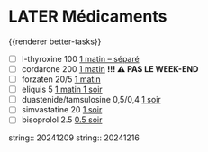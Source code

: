 * LATER Médicaments
SCHEDULED: <2024-12-23 Mon ++1w>
:LOGBOOK:
- State "DONE" from "LATER" [2024-11-25 Mon 06:38]
CLOCK: [2024-12-02 Mon 06:08:28]--[2024-12-02 Mon 06:19:49] =>  00:11:21
- State "DONE" from "LATER" [2024-12-02 Mon 06:20]
CLOCK: [2024-12-09 Mon 06:05:28]--[2024-12-09 Mon 06:11:53] =>  00:06:25
CLOCK: [2024-12-09 Mon 06:12:26]--[2024-12-09 Mon 06:12:27] =>  00:00:01
CLOCK: [2024-12-16 Mon 06:12:02]--[2024-12-16 Mon 06:22:04] =>  00:10:02
- State "DONE" from "LATER" [2024-12-16 Mon 09:02]
- State "DONE" from "LATER" [2024-12-16 Mon 09:03]
CLOCK: [2024-12-16 Mon 09:03:12]--[2024-12-16 Mon 09:03:13] =>  00:00:01
CLOCK: [2024-12-16 Mon 09:05:17]--[2024-12-16 Mon 09:05:18] =>  00:00:01
- State "DONE" from "LATER" [2024-12-16 Mon 09:05]
:END:
{{renderer better-tasks}}
- [ ] l-thyroxine 100 _1 matin -- séparé_
- [ ] cordarone 200 _1 matin_ *!!! ⚠️ PAS LE WEEK-END*
- [ ] forzaten 20/5 _1 matin_
- [ ] eliquis 5 _1 matin 1 soir_
- [ ] duastenide/tamsulosine 0,5/0,4 _1 soir_
- [ ] simvastatine 20 _1 soir_
- [ ] bisoprolol 2.5 _0.5 soir_
string:: 20241209
string:: 20241216